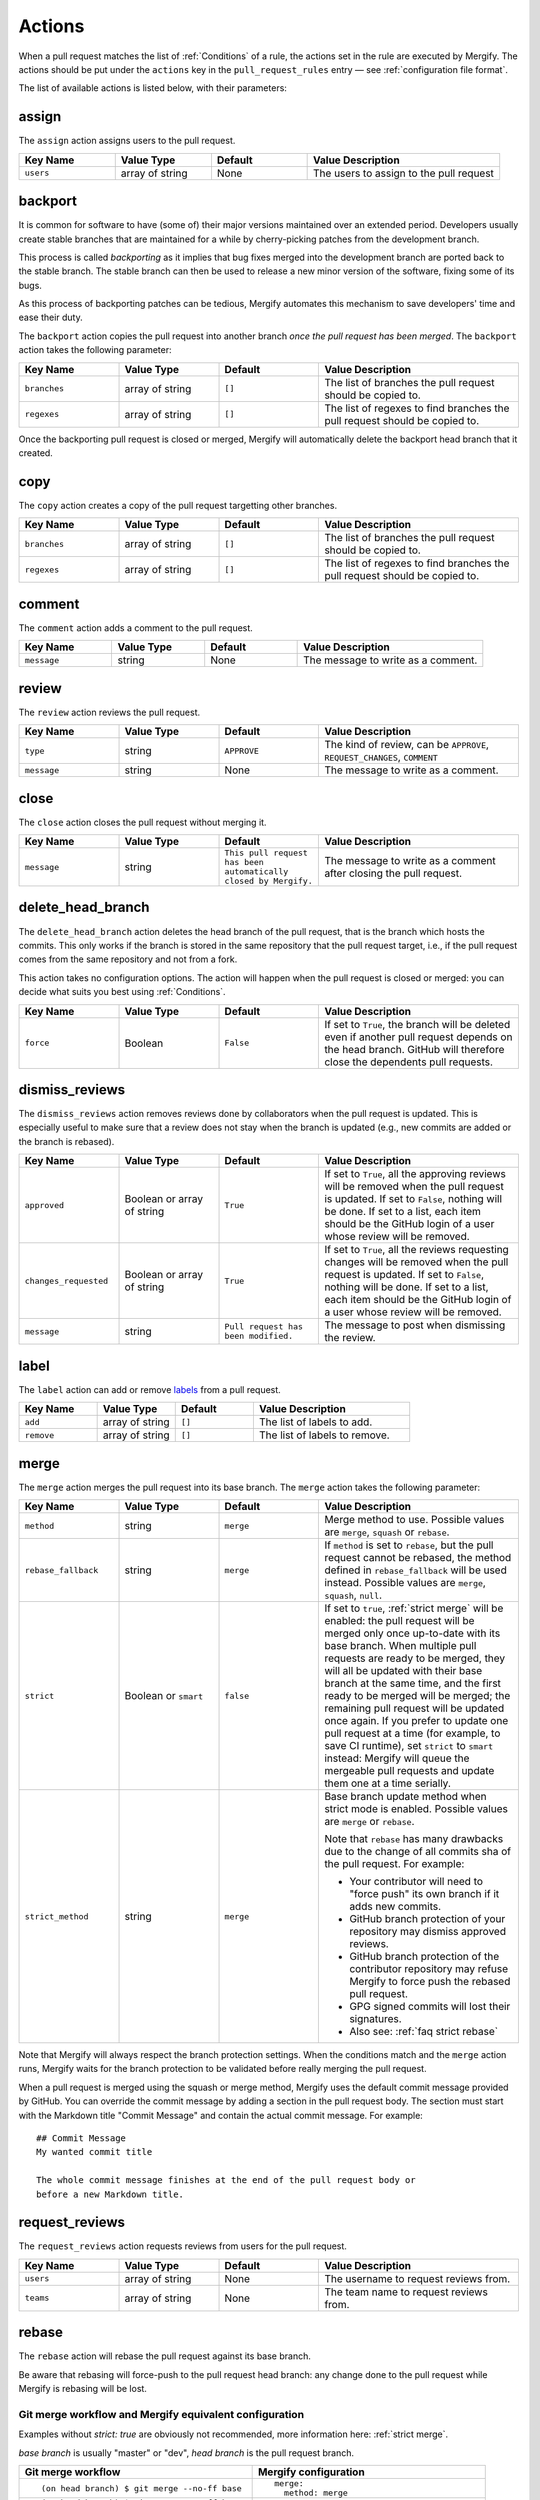 .. _Actions:

=========
 Actions
=========

When a pull request matches the list of :ref:`Conditions` of a rule, the
actions set in the rule are executed by Mergify. The actions should be put
under the ``actions`` key in the ``pull_request_rules`` entry — see
:ref:`configuration file format`.

The list of available actions is listed below, with their parameters:

.. _assign action:

assign
======

The ``assign`` action assigns users to the pull request.

.. list-table::
   :header-rows: 1
   :widths: 1 1 1 2

   * - Key Name
     - Value Type
     - Default
     - Value Description
   * - ``users``
     - array of string
     - None
     - The users to assign to the pull request


.. _backport action:

backport
=========

It is common for software to have (some of) their major versions maintained
over an extended period. Developers usually create stable branches that are
maintained for a while by cherry-picking patches from the development branch.

This process is called *backporting* as it implies that bug fixes merged into
the development branch are ported back to the stable branch. The stable branch
can then be used to release a new minor version of the software, fixing some of
its bugs.

As this process of backporting patches can be tedious, Mergify automates this
mechanism to save developers' time and ease their duty.

The ``backport`` action copies the pull request into another branch *once the
pull request has been merged*. The ``backport`` action takes the following
parameter:

.. list-table::
   :header-rows: 1
   :widths: 1 1 1 2

   * - Key Name
     - Value Type
     - Default
     - Value Description
   * - ``branches``
     - array of string
     - ``[]``
     - The list of branches the pull request should be copied to.
   * - ``regexes``
     - array of string
     - ``[]``
     - The list of regexes to find branches the pull request should be copied to.

Once the backporting pull request is closed or merged, Mergify will
automatically delete the backport head branch that it created.

copy
====

The ``copy`` action creates a copy of the pull request targetting other branches.

.. list-table::
   :header-rows: 1
   :widths: 1 1 1 2

   * - Key Name
     - Value Type
     - Default
     - Value Description
   * - ``branches``
     - array of string
     - ``[]``
     - The list of branches the pull request should be copied to.
   * - ``regexes``
     - array of string
     - ``[]``
     - The list of regexes to find branches the pull request should be copied to.


.. _comment action:

comment
=======

The ``comment`` action adds a comment to the pull request.

.. list-table::
   :header-rows: 1
   :widths: 1 1 1 2

   * - Key Name
     - Value Type
     - Default
     - Value Description
   * - ``message``
     - string
     - None
     - The message to write as a comment.


.. _review action:

review
=======

The ``review`` action reviews the pull request.

.. list-table::
   :header-rows: 1
   :widths: 1 1 1 2

   * - Key Name
     - Value Type
     - Default
     - Value Description
   * - ``type``
     - string
     - ``APPROVE``
     - The kind of review, can be ``APPROVE``, ``REQUEST_CHANGES``, ``COMMENT``
   * - ``message``
     - string
     - None
     - The message to write as a comment.


.. _close action:

close
=====

The ``close`` action closes the pull request without merging it.

.. list-table::
   :header-rows: 1
   :widths: 1 1 1 2

   * - Key Name
     - Value Type
     - Default
     - Value Description
   * - ``message``
     - string
     - ``This pull request has been automatically closed by Mergify.``
     - The message to write as a comment after closing the pull request.


.. _delete_head_branch action:

delete_head_branch
==================

The ``delete_head_branch`` action deletes the head branch of the pull request,
that is the branch which hosts the commits. This only works if the branch is
stored in the same repository that the pull request target, i.e., if the pull
request comes from the same repository and not from a fork.

This action takes no configuration options. The action will happen when the
pull request is closed or merged: you can decide what suits you best using
:ref:`Conditions`.

.. list-table::
   :header-rows: 1
   :widths: 1 1 1 2

   * - Key Name
     - Value Type
     - Default
     - Value Description
   * - ``force``
     - Boolean
     - ``False``
     - If set to ``True``, the branch will be deleted even if another pull
       request depends on the head branch. GitHub will therefore close the
       dependents pull requests.


.. _dismiss_reviews action:

dismiss_reviews
===============

The ``dismiss_reviews`` action removes reviews done by collaborators when the
pull request is updated. This is especially useful to make sure that a review
does not stay when the branch is updated (e.g., new commits are added or the
branch is rebased).

.. list-table::
   :header-rows: 1
   :widths: 1 1 1 2

   * - Key Name
     - Value Type
     - Default
     - Value Description
   * - ``approved``
     - Boolean or array of string
     - ``True``
     - If set to ``True``, all the approving reviews will be removed when the
       pull request is updated. If set to ``False``, nothing will be done. If
       set to a list, each item should be the GitHub login of a user whose
       review will be removed.
   * - ``changes_requested``
     - Boolean or array of string
     - ``True``
     - If set to ``True``, all the reviews requesting changes will be removed
       when the pull request is updated. If set to ``False``, nothing will be
       done. If set to a list, each item should be the GitHub login of a user
       whose review will be removed.
   * - ``message``
     - string
     - ``Pull request has been modified.``
     - The message to post when dismissing the review.

.. _label action:

label
=====

The ``label`` action can add or remove `labels
<https://help.github.com/articles/about-labels/>`_ from a pull request.

.. list-table::
   :header-rows: 1
   :widths: 1 1 1 2

   * - Key Name
     - Value Type
     - Default
     - Value Description
   * - ``add``
     - array of string
     - ``[]``
     - The list of labels to add.
   * - ``remove``
     - array of string
     - ``[]``
     - The list of labels to remove.

.. _merge action:

merge
=====

The ``merge`` action merges the pull request into its base branch. The
``merge`` action takes the following parameter:

.. list-table::
   :header-rows: 1
   :widths: 1 1 1 2

   * - Key Name
     - Value Type
     - Default
     - Value Description
   * - ``method``
     - string
     - ``merge``
     - Merge method to use. Possible values are ``merge``, ``squash`` or
       ``rebase``.
   * - ``rebase_fallback``
     - string
     - ``merge``
     - If ``method`` is set to ``rebase``, but the pull request cannot be
       rebased, the method defined in ``rebase_fallback`` will be used instead.
       Possible values are ``merge``, ``squash``, ``null``.
   * - ``strict``
     - Boolean or ``smart``
     - ``false``
     - If set to ``true``, :ref:`strict merge` will be enabled: the pull
       request will be merged only once up-to-date with its base branch. When
       multiple pull requests are ready to be merged, they will all be updated
       with their base branch at the same time, and the first ready to be
       merged will be merged; the remaining pull request will be updated once
       again. If you prefer to update one pull request at a time (for example,
       to save CI runtime), set ``strict`` to ``smart`` instead: Mergify will
       queue the mergeable pull requests and update them one at a time serially.
   * - ``strict_method``
     - string
     - ``merge``
     - Base branch update method when strict mode is enabled.
       Possible values are ``merge`` or ``rebase``.

       Note that ``rebase`` has many drawbacks due to the change of all commits
       sha of the pull request. For example:

       * Your contributor will need to "force push" its own branch if it adds new commits.
       * GitHub branch protection of your repository may dismiss approved reviews.
       * GitHub branch protection of the contributor repository may refuse Mergify to
         force push the rebased pull request.
       * GPG signed commits will lost their signatures.
       * Also see: :ref:`faq strict rebase`

Note that Mergify will always respect the branch protection settings. When the
conditions match and the ``merge`` action runs, Mergify waits for the
branch protection to be validated before really merging the pull request.

When a pull request is merged using the squash or merge method, Mergify uses
the default commit message provided by GitHub. You can override the commit
message by adding a section in the pull request body. The section must start
with the Markdown title "Commit Message" and contain the actual commit message.
For example::

    ## Commit Message
    My wanted commit title

    The whole commit message finishes at the end of the pull request body or
    before a new Markdown title.

.. _request_reviews action:

request_reviews
===============

The ``request_reviews`` action requests reviews from users for the pull request.

.. list-table::
  :header-rows: 1
  :widths: 1 1 1 2

  * - Key Name
    - Value Type
    - Default
    - Value Description
  * - ``users``
    - array of string
    - None
    - The username to request reviews from.
  * - ``teams``
    - array of string
    - None
    - The team name to request reviews from.

.. _rebase action:

rebase
======

The ``rebase`` action will rebase the pull request against its base branch.

Be aware that rebasing will force-push to the pull request head branch: any
change done to the pull request while Mergify is rebasing will be lost.

Git merge workflow and Mergify equivalent configuration
-------------------------------------------------------

Examples without `strict: true` are obviously not recommended, more information
here: :ref:`strict merge`.

`base branch` is usually "master" or "dev",
`head branch` is the pull request branch.


.. list-table::
   :header-rows: 1
   :widths: 2 2

   * - Git merge workflow
     - Mergify configuration

   * - ::

         (on head branch) $ git merge --no-ff base

     - ::

         merge:
           method: merge

   * - ::

         (on head branch) $ git merge --no-ff base
         (on head branch) # Wait for CI to go green
         (on base branch) $ git merge --no-ff head

     - ::

         merge:
           strict: true
           method: merge

   * - ::

         (on head branch) $ git rebase base
         (on base branch) $ git merge --ff head

     - ::

         merge:
           method: rehead

   * - ::

         (on head branch) $ git merge --no-ff base
         (on head branch) # Wait for CI to go green
         (on head branch) $ git rebase base
         (on base branch) $ git merge --ff head

     - ::

         merge:
           strict: true
           method: rebase

   * - ::

         (on head branch) $ git rebase base
         (on head branch) # Wait for CI to go green
         (on base branch) $ git merge --no-ff head

     - ::

         merge:
           strict: true
           strict_method: rebase
           method: merge

   * - ::

        (on head branch) # Squash all commits
        (on base branch) $ git merge --ff head

     - ::

         merge:
           method: squash

   * - ::

         (on head branch) $ git merge --no-ff base
         (on head branch) # Wait for CI to go green
         (on head branch) # Squash all commits
         (on base branch) $ git merge --ff head

     - ::

         merge:
           strict: true
           method: squash

   * - ::

         (on head branch) $ git rebase base
         (on head branch) # Wait for CI to go green
         (on head branch) # Squash all commits
         (on base branch) $ git merge --ff head

     - ::

         merge:
           strict: true
           strict_method: rebase
           method: squash

   * - ::

         (on head branch) $ git rebase base
         (on head branch) # Squash all commits
         (on head branch) # Mergify wait for CI
         (on head branch) $ git merge --no-ff head

     - ::

         merge:
           strict: true
           strict_method: squash
           method: merge

       `(not yet implemented)`
